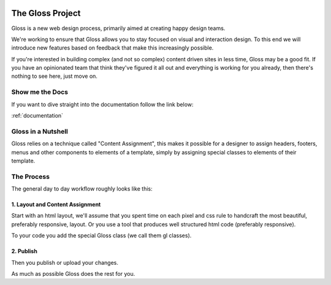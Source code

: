 .. Gloss Project documentation master file, created by
   sphinx-quickstart on Tue Nov 11 20:07:01 2014.
   You can adapt this file completely to your liking, but it should at least
   contain the root `toctree` directive.

.. image:: gloss-logo-medium.png

The Gloss Project
=========================================

Gloss is a new web design process, primarily aimed at creating happy design teams. 

We're working to ensure that Gloss allows you to stay focused
on visual and interaction design. To this end we will introduce new features based on feedback that make
this increasingly possible.

If you're interested in building complex (and not so complex) content driven sites in less time, Gloss may be a
good fit. If you have an opinionated team that think they've figured it all out and everything is working for you already, then
there's nothing to see here, just move on.

Show me the Docs
------------------
If you want to dive straight into the documentation follow the link below:

:ref:`documentation`

Gloss in a Nutshell
---------------------

Gloss relies on a technique called "Content Assignment", this makes it possible for a designer to 
assign headers, footers, menus and other components to elements of a template, simply by assigning special
classes to elements of their template.



The Process
--------------------------------

The general day to day workflow roughly looks like this:

.. image:: gloss-the-big-idea-small.png


1. Layout and Content Assignment
````````````````````````````````

Start with an html layout, we'll assume that you spent time on each pixel and css rule to handcraft the most
beautiful, preferably responsive, layout. Or you use a tool that produces well structured html code (preferably responsive).

.. image:: gloss-site-before-gloss.png

To your code you add the special Gloss class (we call them gl classes).

.. image:: gloss-site-with-gloss-classes.png

2. Publish
````````````````````````````````

Then you publish or upload your changes.

As much as possible Gloss does the rest for you. 

